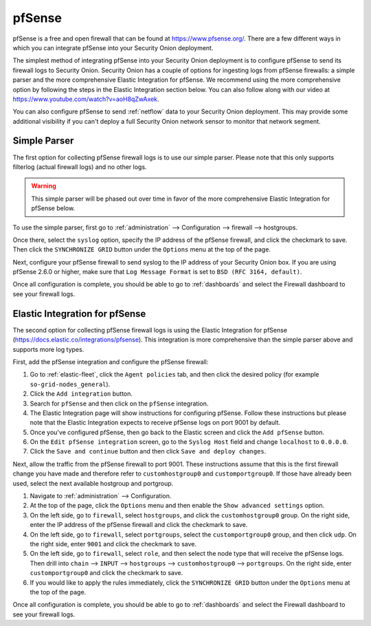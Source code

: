 .. _pfsense:

pfSense
=======

pfSense is a free and open firewall that can be found at https://www.pfsense.org/. There are a few different ways in which you can integrate pfSense into your Security Onion deployment.

The simplest method of integrating pfSense into your Security Onion deployment is to configure pfSense to send its firewall logs to Security Onion. Security Onion has a couple of options for ingesting logs from pfSense firewalls: a simple parser and the more comprehensive Elastic Integration for pfSense. We recommend using the more comprehensive option by following the steps in the Elastic Integration section below. You can also follow along with our video at https://www.youtube.com/watch?v=aoH8qZwAxek.

You can also configure pfSense to send :ref:`netflow` data to your Security Onion deployment. This may provide some additional visibility if you can't deploy a full Security Onion network sensor to monitor that network segment.

Simple Parser
-------------

The first option for collecting pfSense firewall logs is to use our simple parser. Please note that this only supports filterlog (actual firewall logs) and no other logs.

.. warning::

    This simple parser will be phased out over time in favor of the more comprehensive Elastic Integration for pfSense below.

To use the simple parser, first go to :ref:`administration` --> Configuration --> firewall --> hostgroups. 

.. image:: images/config-item-firewall.png
  :target: _images/config-item-firewall.png
   
Once there, select the ``syslog`` option, specify the IP address of the pfSense firewall, and click the checkmark to save. Then click the ``SYNCHRONIZE GRID`` button under the ``Options`` menu at the top of the page.
   
Next, configure your pfSense firewall to send syslog to the IP address of your Security Onion box. If you are using pfSense 2.6.0 or higher, make sure that ``Log Message Format`` is set to ``BSD (RFC 3164, default)``. 

Once all configuration is complete, you should be able to go to :ref:`dashboards` and select the Firewall dashboard to see your firewall logs.

Elastic Integration for pfSense
-------------------------------

The second option for collecting pfSense firewall logs is using the Elastic Integration for pfSense (https://docs.elastic.co/integrations/pfsense). This integration is more comprehensive than the simple parser above and supports more log types.

First, add the pfSense integration and configure the pfSense firewall:

#. Go to :ref:`elastic-fleet`, click the ``Agent policies`` tab, and then click the desired policy (for example ``so-grid-nodes_general``).
#. Click the ``Add integration`` button.
#. Search for ``pfSense`` and then click on the ``pfSense`` integration.
#. The Elastic Integration page will show instructions for configuring pfSense. Follow these instructions but please note that the Elastic Integration expects to receive pfSense logs on port 9001 by default.
#. Once you've configured pfSense, then go back to the Elastic screen and click the ``Add pfSense`` button.
#. On the ``Edit pfSense integration`` screen, go to the ``Syslog Host`` field and change ``localhost`` to ``0.0.0.0``.
#. Click the ``Save and continue`` button and then click ``Save and deploy changes``.

Next, allow the traffic from the pfSense firewall to port 9001. These instructions assume that this is the first firewall change you have made and therefore refer to ``customhostgroup0`` and ``customportgroup0``. If those have already been used, select the next available hostgroup and portgroup.

#. Navigate to :ref:`administration` --> Configuration.
#. At the top of the page, click the ``Options`` menu and then enable the ``Show advanced settings`` option.
#. On the left side, go to ``firewall``, select ``hostgroups``, and click the ``customhostgroup0`` group. On the right side, enter the IP address of the pfSense firewall and click the checkmark to save.
#. On the left side, go to ``firewall``, select ``portgroups``, select the ``customportgroup0`` group, and then click ``udp``. On the right side, enter ``9001`` and click the checkmark to save.
#. On the left side, go to ``firewall``, select ``role``, and then select the node type that will receive the pfSense logs. Then drill into ``chain`` --> ``INPUT`` --> ``hostgroups`` --> ``customhostgroup0`` --> ``portgroups``. On the right side, enter ``customportgroup0`` and click the checkmark to save.
#. If you would like to apply the rules immediately, click the ``SYNCHRONIZE GRID`` button under the ``Options`` menu at the top of the page.

Once all configuration is complete, you should be able to go to :ref:`dashboards` and select the Firewall dashboard to see your firewall logs.
